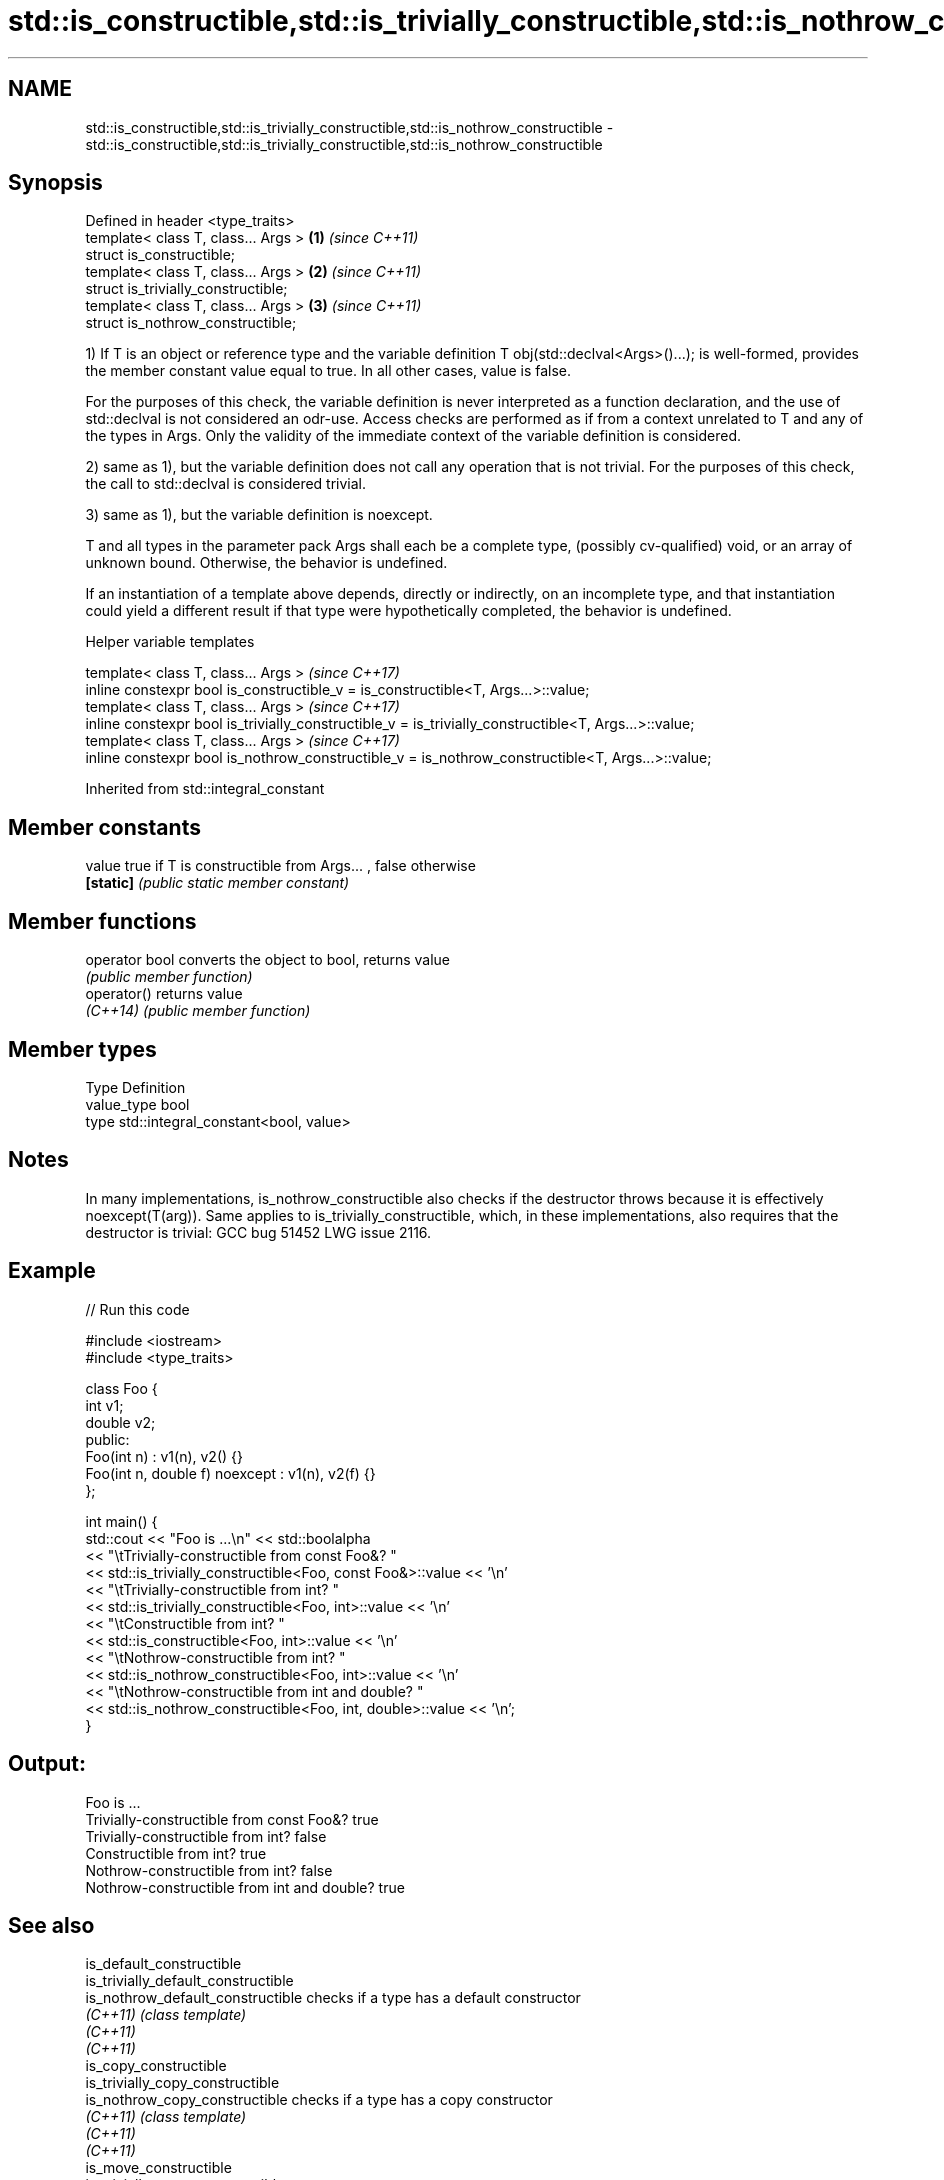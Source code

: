 .TH std::is_constructible,std::is_trivially_constructible,std::is_nothrow_constructible 3 "2020.03.24" "http://cppreference.com" "C++ Standard Libary"
.SH NAME
std::is_constructible,std::is_trivially_constructible,std::is_nothrow_constructible \- std::is_constructible,std::is_trivially_constructible,std::is_nothrow_constructible

.SH Synopsis
   Defined in header <type_traits>
   template< class T, class... Args > \fB(1)\fP \fI(since C++11)\fP
   struct is_constructible;
   template< class T, class... Args > \fB(2)\fP \fI(since C++11)\fP
   struct is_trivially_constructible;
   template< class T, class... Args > \fB(3)\fP \fI(since C++11)\fP
   struct is_nothrow_constructible;

   1) If T is an object or reference type and the variable definition T obj(std::declval<Args>()...); is well-formed, provides the member constant value equal to true. In all other cases, value is false.

   For the purposes of this check, the variable definition is never interpreted as a function declaration, and the use of std::declval is not considered an odr-use. Access checks are performed as if from a context unrelated to T and any of the types in Args. Only the validity of the immediate context of the variable definition is considered.

   2) same as 1), but the variable definition does not call any operation that is not trivial. For the purposes of this check, the call to std::declval is considered trivial.

   3) same as 1), but the variable definition is noexcept.

   T and all types in the parameter pack Args shall each be a complete type, (possibly cv-qualified) void, or an array of unknown bound. Otherwise, the behavior is undefined.

   If an instantiation of a template above depends, directly or indirectly, on an incomplete type, and that instantiation could yield a different result if that type were hypothetically completed, the behavior is undefined.

  Helper variable templates

   template< class T, class... Args >                                                                   \fI(since C++17)\fP
   inline constexpr bool is_constructible_v = is_constructible<T, Args...>::value;
   template< class T, class... Args >                                                                   \fI(since C++17)\fP
   inline constexpr bool is_trivially_constructible_v = is_trivially_constructible<T, Args...>::value;
   template< class T, class... Args >                                                                   \fI(since C++17)\fP
   inline constexpr bool is_nothrow_constructible_v = is_nothrow_constructible<T, Args...>::value;

Inherited from std::integral_constant

.SH Member constants

   value    true if T is constructible from Args... , false otherwise
   \fB[static]\fP \fI(public static member constant)\fP

.SH Member functions

   operator bool converts the object to bool, returns value
                 \fI(public member function)\fP
   operator()    returns value
   \fI(C++14)\fP       \fI(public member function)\fP

.SH Member types

   Type       Definition
   value_type bool
   type       std::integral_constant<bool, value>

.SH Notes

   In many implementations, is_nothrow_constructible also checks if the destructor throws because it is effectively noexcept(T(arg)). Same applies to is_trivially_constructible, which, in these implementations, also requires that the destructor is trivial: GCC bug 51452 LWG issue 2116.

.SH Example

   
// Run this code

 #include <iostream>
 #include <type_traits>

 class Foo {
     int v1;
     double v2;
  public:
     Foo(int n) : v1(n), v2() {}
     Foo(int n, double f) noexcept : v1(n), v2(f) {}
 };

 int main() {
     std::cout << "Foo is ...\\n" << std::boolalpha
               << "\\tTrivially-constructible from const Foo&? "
               << std::is_trivially_constructible<Foo, const Foo&>::value << '\\n'
               << "\\tTrivially-constructible from int? "
               << std::is_trivially_constructible<Foo, int>::value << '\\n'
               << "\\tConstructible from int? "
               << std::is_constructible<Foo, int>::value << '\\n'
               << "\\tNothrow-constructible from int? "
               << std::is_nothrow_constructible<Foo, int>::value << '\\n'
               << "\\tNothrow-constructible from int and double? "
               << std::is_nothrow_constructible<Foo, int, double>::value << '\\n';
 }

.SH Output:

 Foo is ...
         Trivially-constructible from const Foo&? true
         Trivially-constructible from int? false
         Constructible from int? true
         Nothrow-constructible from int? false
         Nothrow-constructible from int and double? true

.SH See also

   is_default_constructible
   is_trivially_default_constructible
   is_nothrow_default_constructible   checks if a type has a default constructor
   \fI(C++11)\fP                            \fI(class template)\fP
   \fI(C++11)\fP
   \fI(C++11)\fP
   is_copy_constructible
   is_trivially_copy_constructible
   is_nothrow_copy_constructible      checks if a type has a copy constructor
   \fI(C++11)\fP                            \fI(class template)\fP
   \fI(C++11)\fP
   \fI(C++11)\fP
   is_move_constructible
   is_trivially_move_constructible
   is_nothrow_move_constructible      checks if a type can be constructed from an rvalue reference
   \fI(C++11)\fP                            \fI(class template)\fP
   \fI(C++11)\fP
   \fI(C++11)\fP
